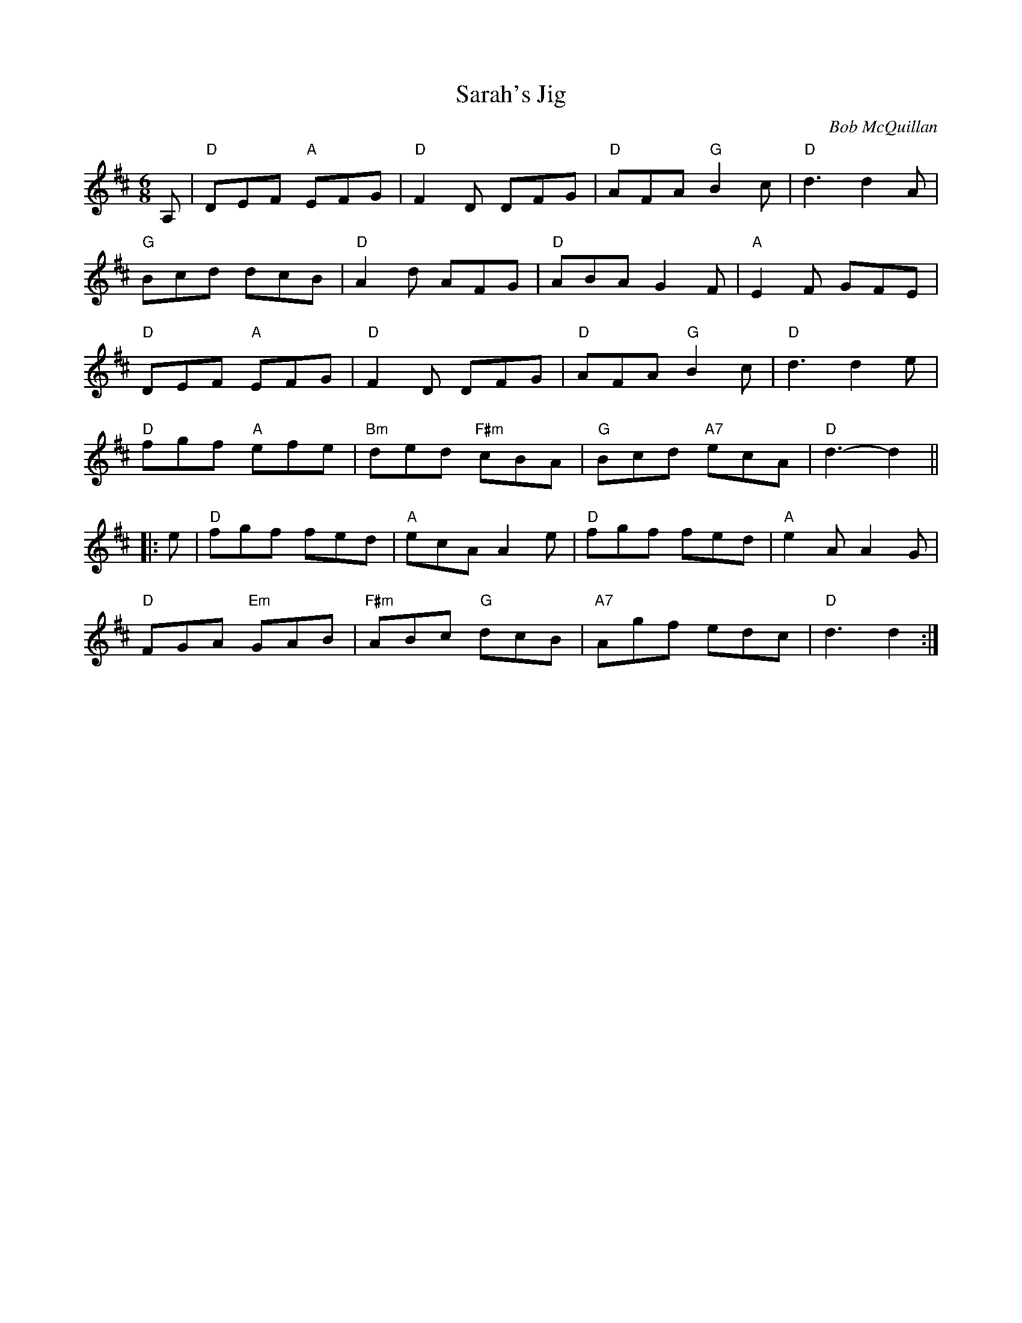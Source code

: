 X:261
T:Sarah's Jig
M:6/8
L:1/8
C:Bob McQuillan
R:Jig
K:D
A,|"D"DEF "A"EFG|"D"F2D DFG|"D"AFA "G"B2c|"D"d3 d2A|
"G"Bcd dcB|"D"A2d AFG|"D"ABA G2F|"A"E2F GFE|
"D"DEF "A"EFG|"D"F2D DFG|"D"AFA "G"B2c|"D"d3 d2e|
"D"fgf "A"efe|"Bm"ded "F#m"cBA|"G"Bcd "A7"ecA|\
"D"d3 -d2||
|:e|"D"fgf fed|"A"ecA A2e|"D"fgf fed|"A"e2A A2G|
"D"FGA "Em"GAB|"F#m"ABc "G"dcB|"A7"Agf edc|"D"d3 d2:|
% Written by ABC2Win  Version 2.2 beta 4  on 11/1/2005

